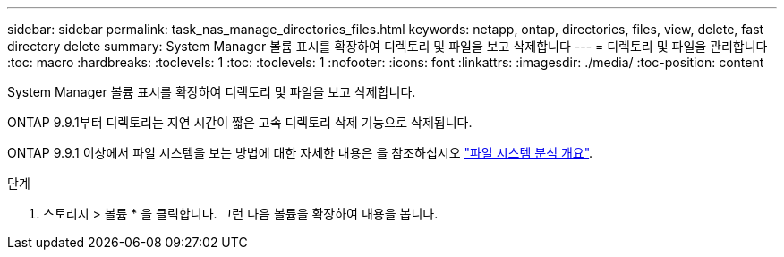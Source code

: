 ---
sidebar: sidebar 
permalink: task_nas_manage_directories_files.html 
keywords: netapp, ontap, directories, files, view, delete, fast directory delete 
summary: System Manager 볼륨 표시를 확장하여 디렉토리 및 파일을 보고 삭제합니다 
---
= 디렉토리 및 파일을 관리합니다
:toc: macro
:hardbreaks:
:toclevels: 1
:toc: 
:toclevels: 1
:nofooter: 
:icons: font
:linkattrs: 
:imagesdir: ./media/
:toc-position: content


[role="lead"]
System Manager 볼륨 표시를 확장하여 디렉토리 및 파일을 보고 삭제합니다.

ONTAP 9.9.1부터 디렉토리는 지연 시간이 짧은 고속 디렉토리 삭제 기능으로 삭제됩니다.

ONTAP 9.9.1 이상에서 파일 시스템을 보는 방법에 대한 자세한 내용은 을 참조하십시오 link:concept_nas_file_system_analytics_overview.html["파일 시스템 분석 개요"].

.단계
. 스토리지 > 볼륨 * 을 클릭합니다. 그런 다음 볼륨을 확장하여 내용을 봅니다.

